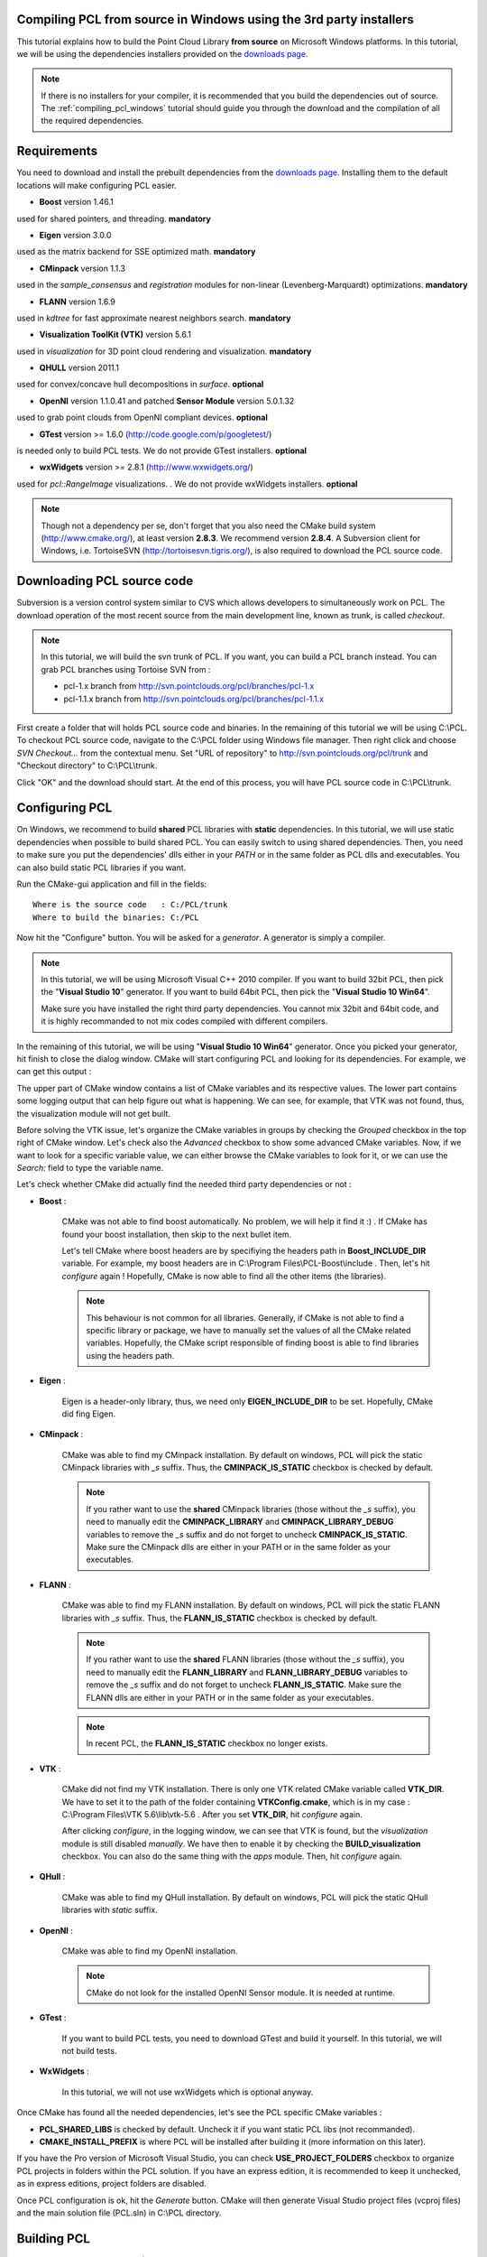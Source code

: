 
.. _compiling_pcl_windows_3rdparty_installers:

Compiling PCL from source in Windows using the 3rd party installers
-------------------------------------------------------------------

This tutorial explains how to build the Point Cloud Library **from source** on
Microsoft Windows platforms. In this tutorial, we will be using the dependencies
installers provided on the `downloads page <http://www.pointclouds.org/downloads/windows.html>`_. 

.. note::

   If there is no installers for your compiler, it is recommended that you build the dependencies
   out of source. The :ref:`compiling_pcl_windows` tutorial should guide you through the download 
   and the compilation of all the required dependencies.

.. image:: images/windows_logo.png
   :alt: Microsoft Windows logo
   :align: right

Requirements
-------------

You need to download and install the prebuilt dependencies from the `downloads page <http://www.pointclouds.org/downloads/windows.html>`_. 
Installing them to the default locations will make configuring PCL easier.

- **Boost** version 1.46.1

used for shared pointers, and threading. **mandatory**

- **Eigen** version 3.0.0

used as the matrix backend for SSE optimized math. **mandatory**

- **CMinpack** version 1.1.3

used in the `sample_consensus` and `registration` modules for non-linear (Levenberg-Marquardt) optimizations. **mandatory**

- **FLANN** version 1.6.9

used in `kdtree` for fast approximate nearest neighbors search. **mandatory**

- **Visualization ToolKit (VTK)** version 5.6.1

used in `visualization` for 3D point cloud rendering and visualization. **mandatory**
	
- **QHULL** version 2011.1

used for convex/concave hull decompositions in `surface`. **optional**

- **OpenNI** version 1.1.0.41 and patched **Sensor Module** version 5.0.1.32

used to grab point clouds from OpenNI compliant devices. **optional**

- **GTest** version >= 1.6.0 (http://code.google.com/p/googletest/)

is needed only to build PCL tests. We do not provide GTest installers. **optional**

- **wxWidgets** version >= 2.8.1 (http://www.wxwidgets.org/)

used for `pcl::RangeImage` visualizations. . We do not provide wxWidgets installers. **optional**
	
.. note::
  
   Though not a dependency per se, don't forget that you also need the CMake
   build system (http://www.cmake.org/), at least version **2.8.3**. We recommend
   version **2.8.4**. A Subversion client for Windows, i.e. TortoiseSVN 
   (http://tortoisesvn.tigris.org/), is also required to download the PCL source code.

Downloading PCL source code
---------------------------
Subversion is a version control system similar to CVS which allows developers to simultaneously work on PCL. 
The download operation of the most recent source from the main development line, known as trunk, is called `checkout`.

.. note::
	
	In this tutorial, we will build the svn trunk of PCL. If you want, you can build a PCL branch instead. 
	You can grab PCL branches using Tortoise SVN from :
	
	- pcl-1.x branch from http://svn.pointclouds.org/pcl/branches/pcl-1.x
	
	- pcl-1.1.x branch from http://svn.pointclouds.org/pcl/branches/pcl-1.1.x

First create a folder that will holds PCL source code and binaries. In the remaining of this tutorial we will be using C:\\PCL.
To checkout PCL source code, navigate to the C:\\PCL folder using Windows file manager. Then right click and choose
`SVN Checkout...` from the contextual menu. Set "URL of repository" to http://svn.pointclouds.org/pcl/trunk and
"Checkout directory" to C:\\PCL\\trunk.

.. image:: images/windows/SVNCheckout_pcl_trunk.png
   :alt: SVN Checkout dialog
   :align: center
   
Click "OK" and the download should start. At the end of this process, you will have PCL source code in C:\\PCL\\trunk.
   
Configuring PCL
---------------

On Windows, we recommend to build **shared** PCL libraries with **static** dependencies. In this tutorial, we will use 
static dependencies when possible to build shared PCL. You can easily switch to using shared dependencies. Then, you need 
to make sure you put the dependencies' dlls either in your `PATH` or in the same folder as PCL dlls and executables.
You can also build static PCL libraries if you want.

Run the CMake-gui application and fill in the fields::

  Where is the source code   : C:/PCL/trunk
  Where to build the binaries: C:/PCL

Now hit the "Configure" button. You will be asked for a `generator`. A generator is simply a compiler. 

.. note::
	
	In this tutorial, we will be using Microsoft Visual C++ 2010 compiler. If you want to build 32bit PCL, then pick the
	"**Visual Studio 10**" generator. If you want to build 64bit PCL, then pick the "**Visual Studio 10 Win64**".

	Make sure you have installed the right third party dependencies. You cannot mix 32bit and 64bit code, and it is 
	highly recommanded to not mix codes compiled with different compilers.
	
.. image:: images/windows/cmake_generator.png
    :alt: Choosing a generator
    :align: center
	
In the remaining of this tutorial, we will be using "**Visual Studio 10 Win64**" generator. Once you picked your generator,
hit finish to close the dialog window. CMake will start configuring PCL and looking for its dependencies. For example, we 
can get this output :

.. image:: images/windows/cmake_configure_noerror.png
    :alt: CMake configure result
    :align: center

The upper part of CMake window contains a list of CMake variables and its respective values. The lower part contains some logging
output that can help figure out what is happening. We can see, for example, that VTK was not found, thus, the visualization module 
will not get built.

Before solving the VTK issue, let's organize the CMake variables in groups by checking the `Grouped` checkbox in the top right of 
CMake window. Let's check also the `Advanced` checkbox to show some advanced CMake variables. Now, if we want to look for a specific
variable value, we can either browse the CMake variables to look for it, or we can use the `Search:` field to type the variable name.

.. image:: images/windows/cmake_grouped_advanced.png
    :alt: CMake groupped and advanced variables
    :align: center
	
Let's check whether CMake did actually find the needed third party dependencies or not :

- **Boost** : 

	CMake was not able to find boost automatically. No problem, we will help it find it :) . If CMake has found your
	boost installation, then skip to the next bullet item.

	.. image:: images/windows/cmake_boost.png
		:alt: Boost
		:align: center	
	
	Let's tell CMake where boost headers are by specifiying the headers path in **Boost_INCLUDE_DIR** variable. For example, my boost 
	headers are in C:\\Program Files\\PCL-Boost\\include . Then, let's hit `configure` again ! Hopefully, CMake is now able to find 
	all the other items (the libraries).

	.. image:: images/windows/cmake_boost_found.png
		:alt: Boost
		:align: center	

	.. note::
		
		This behaviour is not common for all libraries. Generally, if CMake is not able to find a specific library or package, we have to
		manually set the values of all the CMake related variables. Hopefully, the CMake script responsible of finding boost
		is able to find libraries using the headers path.

- **Eigen** : 

	Eigen is a header-only library, thus, we need only **EIGEN_INCLUDE_DIR** to be set. Hopefully, CMake did fing Eigen.

	.. image:: images/windows/cmake_eigen_include_dir.png
		:alt: Eigen include dir
		:align: center	

- **CMinpack** :

	CMake was able to find my CMinpack installation. By default on windows, PCL will pick the static CMinpack libraries
	with `_s` suffix. Thus, the **CMINPACK_IS_STATIC** checkbox is checked by default.
	
	.. image:: images/windows/cmake_cminpack.png
		:alt: CMinpack
		:align: center	

	.. note::
		
		If you rather want to use the **shared** CMinpack libraries (those without the `_s` suffix), you need to manually edit the 
		**CMINPACK_LIBRARY** and **CMINPACK_LIBRARY_DEBUG** variables to remove the `_s` suffix and do not forget to uncheck 
		**CMINPACK_IS_STATIC**. Make sure the CMinpack dlls are either in your PATH or in the same folder as your executables.

- **FLANN** :

	CMake was able to find my FLANN installation. By default on windows, PCL will pick the static FLANN libraries
	with `_s` suffix. Thus, the **FLANN_IS_STATIC** checkbox is checked by default.
	
	.. image:: images/windows/cmake_flann.png
		:alt: FLANN
		:align: center	

	.. note::
		
		If you rather want to use the **shared** FLANN libraries (those without the `_s` suffix), you need to manually edit the 
		**FLANN_LIBRARY** and **FLANN_LIBRARY_DEBUG** variables to remove the `_s` suffix and do not forget to uncheck 
		**FLANN_IS_STATIC**. Make sure the FLANN dlls are either in your PATH or in the same folder as your executables.

	.. note::
		
		In recent PCL, the **FLANN_IS_STATIC** checkbox no longer exists.
		
- **VTK** :

	CMake did not find my VTK installation. There is only one VTK related CMake variable called **VTK_DIR**. We have to set it
	to the path of the folder containing **VTKConfig.cmake**, which is in my case : C:\\Program Files\\VTK 5.6\\lib\\vtk-5.6 .
	After you set **VTK_DIR**, hit `configure` again.
	
	.. image:: images/windows/cmake_vtk_configure.png
		:alt: VTK
		:align: center	
		
	After clicking `configure`, in the logging window, we can see that VTK is found, but the `visualization` module is still
	disabled `manually`. We have then to enable it by checking the **BUILD_visualization** checkbox. You can also do the same thing
	with the `apps` module. Then, hit `configure` again.
	
	.. image:: images/windows/cmake_vtk_found_enable_visualization.png
		:alt: VTK found, enable visualization
		:align: center	

- **QHull** :

	CMake was able to find my QHull installation. By default on windows, PCL will pick the static QHull libraries
	with `static` suffix.
	
	.. image:: images/windows/cmake_qhull.png
		:alt: QHull
		:align: center	

- **OpenNI** :

	CMake was able to find my OpenNI installation. 
	
	.. image:: images/windows/cmake_openni.png
		:alt: OpenNI
		:align: center	
	
	.. note::
		
		CMake do not look for the installed OpenNI Sensor module. It is needed at runtime.
		
- **GTest** :

	If you want to build PCL tests, you need to download GTest and build it yourself. In this tutorial, we will not build tests.
	
- **WxWidgets** :

	In this tutorial, we will not use wxWidgets which is optional anyway.
	
Once CMake has found all the needed dependencies, let's see the PCL specific CMake variables :

.. image:: images/windows/cmake_pcl.png
	:alt: PCL
	:align: center
	
- **PCL_SHARED_LIBS** is checked by default. Uncheck it if you want static PCL libs (not recommanded).

- **CMAKE_INSTALL_PREFIX** is where PCL will be installed after building it (more information on this later).
	
If you have the Pro version of Microsoft Visual Studio, you can check **USE_PROJECT_FOLDERS** checkbox to organize PCL
projects in folders within the PCL solution. If you have an express edition, it is recommended to keep it unchecked, as in
express editions, project folders are disabled.

Once PCL configuration is ok, hit the `Generate` button. CMake will then generate Visual Studio project files (vcproj files) 
and the main solution file (PCL.sln) in C:\\PCL directory.

Building PCL
--------------
  
Open that generated solution file (PCL.sln) to finally build the PCL libraries. This is how your solution will look like
whether you enabled **USE_PROJECT_FOLDERS** (left) or not (right).

.. image:: images/windows/pcl_solution_with_projects_folder.png
   :alt: PCL solution with project folders
   :align: center  
   
Building the "ALL_BUILD" project will build everything. 

.. image:: images/windows/msvc_build_build_all.jpg
   :alt: Build ALL_BUILD project
   :align: center  

.. note::
	Make sure to build the "ALL_BUILD" project in both **debug** and **release** mode.
	
Installing PCL
--------------

To install the built libraries and executbles, you need to build the "INSTALL" project in the solution explorer. 
This utility project will copy PCL headers, libraries and executable to the directory defined by the **CMAKE_INSTALL_PREFIX** 
CMake variable.

.. image:: images/windows/msvc_build_install.jpg
   :alt: Build INSTALL project
   :align: center  

.. note::
	Make sure to build the "INSTALL" project in both **debug** and **release** mode.

.. note::

	It is highly recommanded to add the bin folder in PCL installation tree (e.g. C:\\Program Files\\PCL\\bin)
	to your **PATH** environment variable.

Advanced topics
---------------

- **Building PCL Tests** :

	If you want to build PCL tests, you need to download `GTest` 1.6 (http://code.google.com/p/googletest/) and build it yourself. 
	Make sure, when you configure GTest via CMake to check the **gtest_force_shared_crt** checkbox. You need, as usual, to build
	`GTest` in both **release** and **debug**.
	
	Back to PCL's CMake settings, you have to fill the **GTEST_*** CMake entries (include directory, gtest libraries (debug and release)
	and gtestmain libraries (debug and release)). Then, you have to check **BUILD_TEST** and **BUILD_global_tests** CMake checkboxes,
	and hit `Configure` and `Generate`.
	
- **Building the documentation** :
 
	You can build the doxygen documentation of PCL in order to have a local up-to-date api documentation. For this, you need
	Doxygen (http://www.doxygen.org). You will need also the Graph Visualization Software (GraphViz, http://www.graphviz.org/)
	to get the doxygen graphics, specifically the `dot` executable.
	
	Once you installed these two packages, hit `Configure`. Three CMake variables should be set (if CMake cannot find them, 
	you can fill them manually) :
	
	* *DOXYGEN_EXECUTABLE* : path to `doxygen.exe` (e.g. C:/Program Files (x86)/doxygen/bin/doxygen.exe)
	* *DOXYGEN_DOT_EXECUTABLE* : path to `dot.exe` from GraphViz (e.g. C:/Program Files (x86)/Graphviz2.26.3/bin/dot.exe)
	* *DOXYGEN_DOT_PATH* : path of the folder containing `dot.exe` from GraphViz (e.g. C:/Program Files (x86)/Graphviz2.26.3/bin)
	
	Then, you need to enable the `documentation` project in Visual Studio by checking the **BUILD_DOCUMENTATION** checkbox in CMake.
	
	You can also build one single CHM file that will gather all the generated html files into one file. You need the `Microsoft
	HTML HELP Workshop <http://www.microsoft.com/downloads/en/details.aspx?familyid=00535334-c8a6-452f-9aa0-d597d16580cc&displaylang=en>`_.
	After you install the `Microsoft HTML HELP Workshop`, hit `Configure`. If CMake is not able to find **HTML_HEL_COMPILER**, then fill
	it manually with the path to `hhc.exe` (e.g. C:/Program Files (x86)/HTML Help Workshop/hhc.exe), then click `Configure` and `Generate`.
	
	Now, in PCL Visual Studio solution, you will have a new project called `doc`. To generate the documentation files, right click on it, 
	and choose `Build`. Then, you can build the `INSTALL` project so that the generated documentation files get copied to 
	**CMAKE_INSTALL_PREFIX**/PCL/share/doc/pcl/html folder (e.g. C:\\Program Files\\PCL\\share\\doc\\pcl\\html).
	
Using PCL
---------

We finally managed to compile the Point Cloud Library (PCL) as binaries for
Windows. You can start using them in your project by following the
:ref:`using_pcl_pcl_config` tutorial. 
